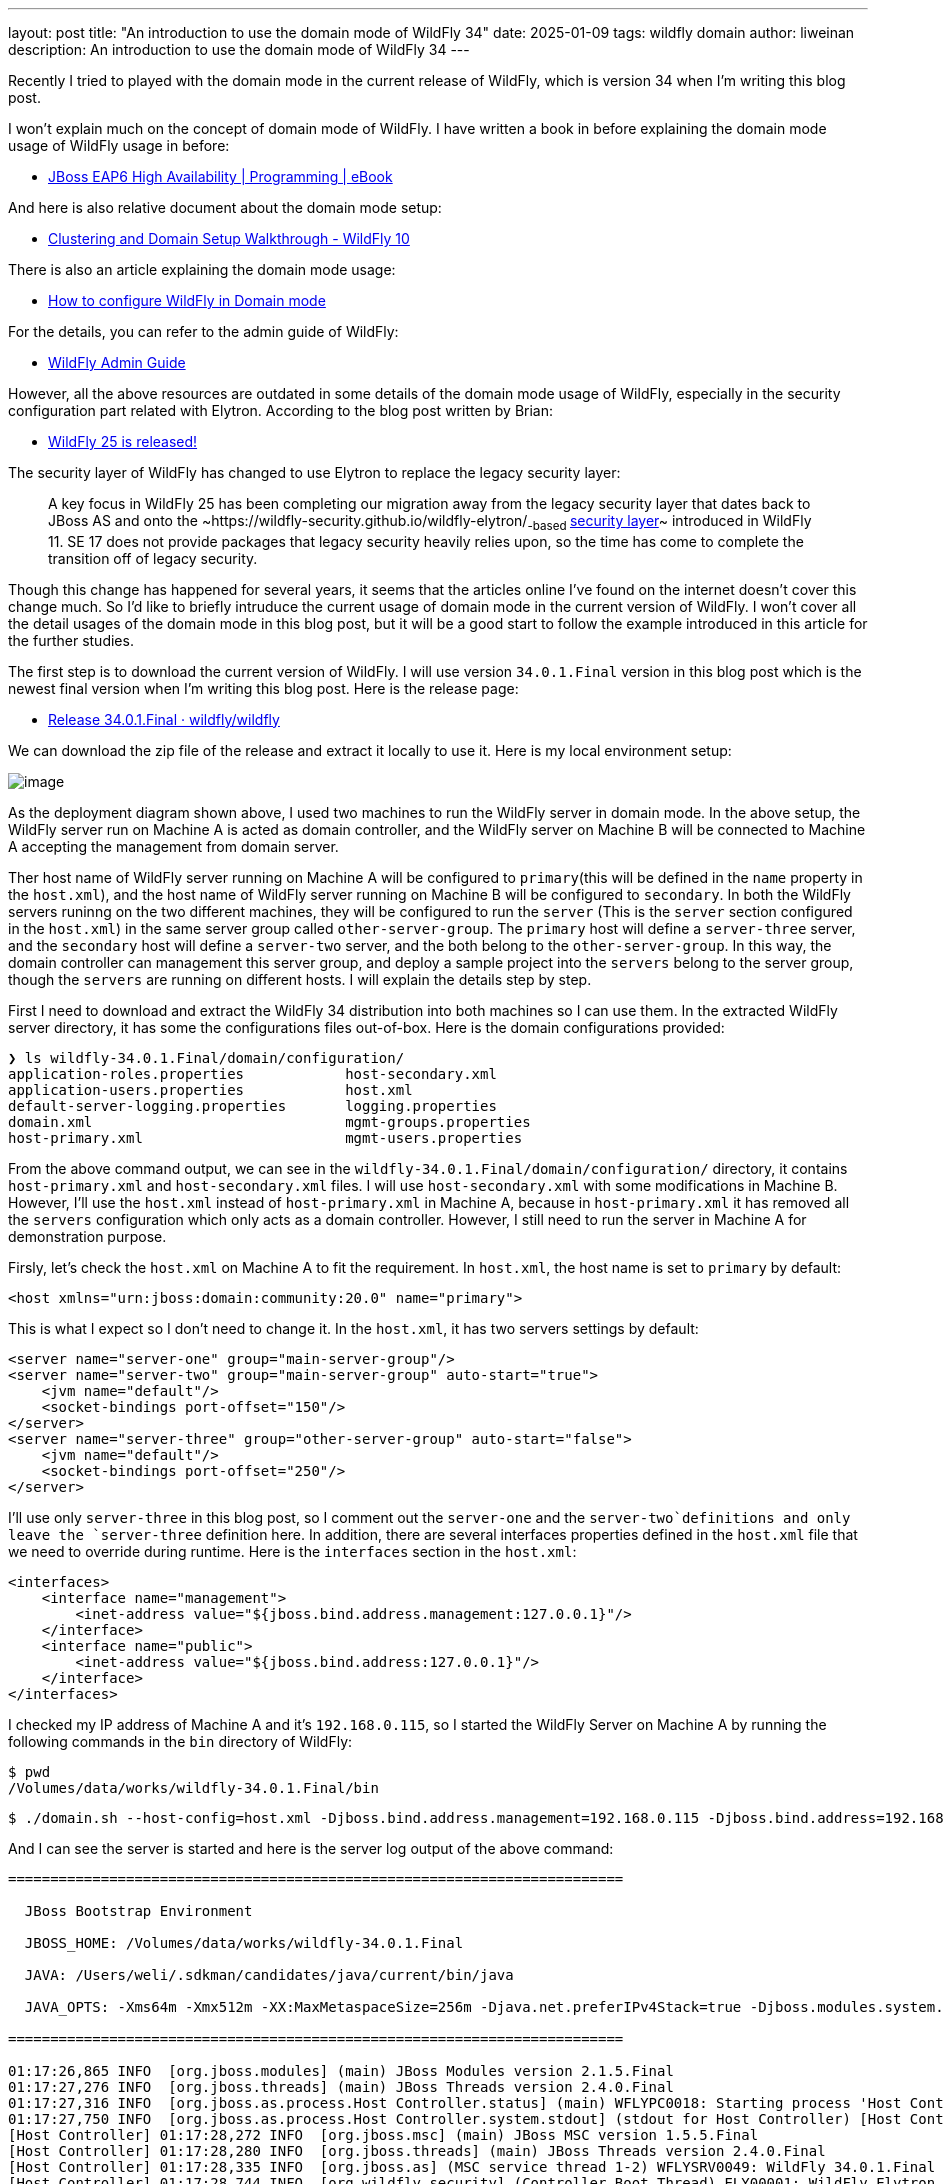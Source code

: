 ---
layout: post
title:  "An introduction to use the domain mode of WildFly 34"
date:   2025-01-09
tags:   wildfly domain
author: liweinan
description: An introduction to use the domain mode of WildFly 34
---

Recently I tried to played with the domain mode in the current release
of WildFly, which is version 34 when I’m writing this blog post.

I won’t explain much on the concept of domain mode of WildFly. I have
written a book in before explaining the domain mode usage of WildFly
usage in before:

* https://www.packtpub.com/en-us/product/jboss-eap6-high-availability-9781783282449?srsltid=AfmBOooUR6olUaY8qVHB6U70wb2oe_nAk8OloSeJAtkbn6AGgoQ7-OM9[JBoss
EAP6 High Availability | Programming | eBook]

And here is also relative document about the domain mode setup:

* https://docs.jboss.org/author/display/WFLY10/Clustering%20and%20Domain%20Setup%20Walkthrough.html[Clustering
and Domain Setup Walkthrough - WildFly 10]

There is also an article explaining the domain mode usage:

* https://www.mastertheboss.com/jbossas/jboss-as-7/jboss-as-7-domain-configuration/[How
to configure WildFly in Domain mode]

For the details, you can refer to the admin guide of WildFly:

* https://docs.wildfly.org/17/Admin_Guide.html[WildFly Admin Guide]

However, all the above resources are outdated in some details of the
domain mode usage of WildFly, especially in the security configuration
part related with Elytron. According to the blog post written by Brian:

* https://www.wildfly.org/news/2021/10/05/WildFly25-Final-Released/[WildFly
25 is released!]

The security layer of WildFly has changed to use Elytron to replace the
legacy security layer:

____
A key focus in WildFly 25 has been completing our migration away from
the legacy security layer that dates back to JBoss AS and onto
the ~https://wildfly-security.github.io/wildfly-elytron/[WildFly
Elytron]~-based ~https://docs.wildfly.org/24/WildFly_Elytron_Security.html[security
layer]~ introduced in WildFly 11. SE 17 does not provide packages that
legacy security heavily relies upon, so the time has come to complete
the transition off of legacy security.
____

Though this change has happened for several years, it seems that the
articles online I’ve found on the internet doesn’t cover this change
much. So I’d like to briefly intruduce the current usage of domain mode
in the current version of WildFly. I won’t cover all the detail usages
of the domain mode in this blog post, but it will be a good start to
follow the example introduced in this article for the further studies.

The first step is to download the current version of WildFly. I will use
version `34.0.1.Final` version in this blog post which is the newest
final version when I’m writing this blog post. Here is the release page:

* https://github.com/wildfly/wildfly/releases/tag/34.0.1.Final[Release
34.0.1.Final · wildfly/wildfly]

We can download the zip file of the release and extract it locally to
use it. Here is my local environment setup:

image:Deployment%20Diagram4.png[image]

As the deployment diagram shown above, I used two machines to run the
WildFly server in domain mode. In the above setup, the WildFly server
run on Machine A is acted as domain controller, and the WildFly server
on Machine B will be connected to Machine A accepting the management
from domain server.

Ther host name of WildFly server running on Machine A will be configured
to `primary`(this will be defined in the `name` property in the
`host.xml`), and the host name of WildFly server running on Machine B
will be configured to `secondary`. In both the WildFly servers runinng
on the two different machines, they will be configured to run the
`server` (This is the `server` section configured in the `host.xml`) in
the same server group called `other-server-group`. The `primary` host
will define a `server-three` server, and the `secondary` host will
define a `server-two` server, and the both belong to the
`other-server-group`. In this way, the domain controller can management
this server group, and deploy a sample project into the `servers` belong
to the server group, though the `servers` are running on different
hosts. I will explain the details step by step.

First I need to download and extract the WildFly 34 distribution into
both machines so I can use them. In the extracted WildFly server
directory, it has some the configurations files out-of-box. Here is the
domain configurations provided:

[source,bash]
----
❯ ls wildfly-34.0.1.Final/domain/configuration/
application-roles.properties            host-secondary.xml
application-users.properties            host.xml
default-server-logging.properties       logging.properties
domain.xml                              mgmt-groups.properties
host-primary.xml                        mgmt-users.properties
----

From the above command output, we can see in the
`wildfly-34.0.1.Final/domain/configuration/` directory, it contains
`host-primary.xml` and `host-secondary.xml` files. I will use
`host-secondary.xml` with some modifications in Machine B. However, I’ll
use the `host.xml` instead of `host-primary.xml` in Machine A, because
in `host-primary.xml` it has removed all the `servers` configuration
which only acts as a domain controller. However, I still need to run the
server in Machine A for demonstration purpose.

Firsly, let’s check the `host.xml` on Machine A to fit the requirement.
In `host.xml`, the host name is set to `primary` by default:

[source,xml]
----
<host xmlns="urn:jboss:domain:community:20.0" name="primary">
----

This is what I expect so I don’t need to change it. In the `host.xml`,
it has two servers settings by default:

[source,xml]
----
<server name="server-one" group="main-server-group"/>
<server name="server-two" group="main-server-group" auto-start="true">
    <jvm name="default"/>
    <socket-bindings port-offset="150"/>
</server>
<server name="server-three" group="other-server-group" auto-start="false">
    <jvm name="default"/>
    <socket-bindings port-offset="250"/>
</server>
----

I’ll use only `server-three` in this blog post, so I comment out the
`server-one` and the `server-two`definitions and only leave the
`server-three` definition here. In addition, there are several
interfaces properties defined in the `host.xml` file that we need to
override during runtime. Here is the `interfaces` section in the
`host.xml`:

[source,xml]
----
<interfaces>
    <interface name="management">
        <inet-address value="${jboss.bind.address.management:127.0.0.1}"/>
    </interface>
    <interface name="public">
        <inet-address value="${jboss.bind.address:127.0.0.1}"/>
    </interface>
</interfaces>
----

I checked my IP address of Machine A and it’s `192.168.0.115`, so I
started the WildFly Server on Machine A by running the following
commands in the `bin` directory of WildFly:

[source,bash]
----
$ pwd
/Volumes/data/works/wildfly-34.0.1.Final/bin
----

[source,bash]
----
$ ./domain.sh --host-config=host.xml -Djboss.bind.address.management=192.168.0.115 -Djboss.bind.address=192.168.0.115 -Djboss.domain.primary.address=192.168.0.115
----

And I can see the server is started and here is the server log output of
the above command:

[source,bash]
----
=========================================================================

  JBoss Bootstrap Environment

  JBOSS_HOME: /Volumes/data/works/wildfly-34.0.1.Final

  JAVA: /Users/weli/.sdkman/candidates/java/current/bin/java

  JAVA_OPTS: -Xms64m -Xmx512m -XX:MaxMetaspaceSize=256m -Djava.net.preferIPv4Stack=true -Djboss.modules.system.pkgs=org.jboss.byteman -Djava.awt.headless=true -Djdk.serialFilter="maxbytes=10485760;maxdepth=128;maxarray=100000;maxrefs=300000"  --add-exports=java.desktop/sun.awt=ALL-UNNAMED --add-exports=java.naming/com.sun.jndi.ldap=ALL-UNNAMED --add-exports=java.naming/com.sun.jndi.url.ldap=ALL-UNNAMED --add-exports=java.naming/com.sun.jndi.url.ldaps=ALL-UNNAMED --add-exports=jdk.naming.dns/com.sun.jndi.dns=ALL-UNNAMED --add-opens=java.base/java.lang=ALL-UNNAMED --add-opens=java.base/java.lang.invoke=ALL-UNNAMED --add-opens=java.base/java.lang.reflect=ALL-UNNAMED --add-opens=java.base/java.io=ALL-UNNAMED --add-opens=java.base/java.net=ALL-UNNAMED --add-opens=java.base/java.security=ALL-UNNAMED --add-opens=java.base/java.util=ALL-UNNAMED --add-opens=java.base/java.util.concurrent=ALL-UNNAMED --add-opens=java.management/javax.management=ALL-UNNAMED --add-opens=java.naming/javax.naming=ALL-UNNAMED -Djava.security.manager=allow

=========================================================================

01:17:26,865 INFO  [org.jboss.modules] (main) JBoss Modules version 2.1.5.Final
01:17:27,276 INFO  [org.jboss.threads] (main) JBoss Threads version 2.4.0.Final
01:17:27,316 INFO  [org.jboss.as.process.Host Controller.status] (main) WFLYPC0018: Starting process 'Host Controller'
01:17:27,750 INFO  [org.jboss.as.process.Host Controller.system.stdout] (stdout for Host Controller) [Host Controller] 01:17:27,732 INFO  [org.jboss.modules] (main) JBoss Modules version 2.1.5.Final
[Host Controller] 01:17:28,272 INFO  [org.jboss.msc] (main) JBoss MSC version 1.5.5.Final
[Host Controller] 01:17:28,280 INFO  [org.jboss.threads] (main) JBoss Threads version 2.4.0.Final
[Host Controller] 01:17:28,335 INFO  [org.jboss.as] (MSC service thread 1-2) WFLYSRV0049: WildFly 34.0.1.Final (WildFly Core 26.0.1.Final) starting
[Host Controller] 01:17:28,744 INFO  [org.wildfly.security] (Controller Boot Thread) ELY00001: WildFly Elytron version 2.6.0.Final
[Host Controller] 01:17:29,049 INFO  [org.jboss.as.host.controller] (Controller Boot Thread) WFLYHC0003: Creating http management service using network interface (management) port (9990) securePort (-1)
[Host Controller] 01:17:29,063 INFO  [org.xnio] (MSC service thread 1-5) XNIO version 3.8.16.Final
[Host Controller] 01:17:29,069 INFO  [org.xnio.nio] (MSC service thread 1-5) XNIO NIO Implementation Version 3.8.16.Final
[Host Controller] 01:17:29,112 INFO  [org.jboss.remoting] (MSC service thread 1-8) JBoss Remoting version 5.0.29.Final
[Host Controller] 01:17:30,516 INFO  [org.jboss.as] (Controller Boot Thread) WFLYSRV0062: Http management interface listening on http://192.168.0.115:9990/management and https://192.168.0.115:-1/management
[Host Controller] 01:17:30,516 INFO  [org.jboss.as] (Controller Boot Thread) WFLYSRV0053: Admin console listening on http://192.168.0.115:9990 and https://192.168.0.115:-1
[Host Controller] 01:17:30,566 INFO  [org.jboss.as] (Controller Boot Thread) WFLYSRV0025: WildFly 34.0.1.Final (WildFly Core 26.0.1.Final) (Host Controller) started in 3195ms - Started 70 of 71 services (14 services are lazy, passive or on-demand) - Host Controller configuration files in use: domain.xml, host.xml - Minimum feature stability level: community
----

From the above server log output, I can see the server bound address is
`192.168.0.115` instead of the default `127.0.0.1`. Then I opened
another terminal window and run the following command in the `bin`
directory of the WildFly server:

....
$ ./add-user.sh -u admin -p 123
Added user 'admin' to file '/Volumes/data/works/wildfly-34.0.1.Final/standalone/configuration/mgmt-users.properties'
Added user 'admin' to file '/Volumes/data/works/wildfly-34.0.1.Final/domain/configuration/mgmt-users.properties'
....

From the above command output, we can see the `admin` user is added and
its password is `123`. This added user will be used for the `secondary`
server to connect to the `primary` server. Please note that we didn’t
generate a secret vaule related with the generated `admin` user, which
is already deprecated. So this kind of configuration on the `secondary`
server of Machine B is deprecated:

[source,xml]
----
<server-identities>
  <secret value="..." />
</server-identities>
----

As the `primary` server is started on Machine A, now we can check the
WildFly server configuration on Machine B. As planned, the WildFly
server is named `secondary`, and the server will be connected to the
`primary` server on Machine A, which is acted as domain controller.

In the `secondary` server on Machine B, it will use the
`host-secondary.xml` as its server configuration. We need to do some
modifications to this file. First I need to add the `name` property to
the `host` section:

[source,xml]
----
<host xmlns="urn:jboss:domain:community:20.0" name="secondary">
----

Giving the host a name can be help to analyze the server log output
later. Then I need to add another configuration to the
`domain-controller`:

[source,xml]
----
<remote authentication-context="myCtx">
----

As the configuration shown above, I added a `remote` configuration into
the `domain-controller` section, and I defined the
`authentication-context` to be used is `myCtx`. This configuration is
different than the legacy authentication in before. So I need to define
this `authentication-context` in the `elytron` subsystem. Here are the
details:

[source,xml]
----
<profile>
    <subsystem xmlns="urn:jboss:domain:core-management:1.0"/>
    <subsystem xmlns="urn:wildfly:elytron:community:18.0" final-providers="combined-providers"
               disallowed-providers="OracleUcrypto" register-jaspi-factory="false">

        <authentication-client>
            <authentication-configuration sasl-mechanism-selector="DIGEST-MD5" name="myConfig"
                                          authentication-name="admin" realm="ManagementRealm">
                <credential-reference clear-text="123"/>
            </authentication-configuration>
            <authentication-context name="myCtx">
                <match-rule match-host="${jboss.domain.primary.address}" authentication-configuration="myConfig"/>
            </authentication-context>
        </authentication-client>
...
----

The above configuration shows how to configure the `elytron` subsystem
to provide user `admin` and its password `123` for usage. The
`authentication-configuration` section is added, and the authentication
context `myCtx` is using this configuration. Please note this is only
one way to provide username and password via the Elytron subsystem, and
you can avoid to use `clear-text` to provide password. I won’t dig into
more details on how to use Elytron in this blog post, but you can always
refer to its document for learning its usage:

* https://docs.wildfly.org/34/WildFly_Elytron_Security.html[WildFly
Elytron Security]

After configuring the authentication part in the `host-secondary.xml`
file on Machine B, the last thing is that I disabled the `server-one`
and leave only `server-two` in the configuration:

[source,xml]
----
<servers>
    <!-- <server name="server-one" group="main-server-group"/> -->
    <server name="server-two" group="other-server-group">
        <socket-bindings port-offset="150"/>
    </server>
</servers>
----

Until now all the configurations are done, and then I can start the
WildFly server on Machine B wiith the following command:

[source,bash]
----
❯ ./domain.sh --host-config=host-secondary.xml -Djboss.bind.address.management=192.168.0.113 -Djboss.bind.address=192.168.0.113 -Djboss.domain.primary.address=192.168.0.115
----

In the above comand, I assign the value `host-secondary.xml` to the
`host-config` property, and I aassign values of
`jboss.bind.address.management` and `jboss.bind.address` as
`192.168.0.113`, which is the IP address of Machine B itself. And I
assigned the value of `jboss.domain.primary.address` as `192.168.0.115`,
which is the IP address of Machine A. On Machine A, there is WildFly
server running as domain controller as described in above. Now we can
see the server log output of the above command:

....
=========================================================================

  JBoss Bootstrap Environment

  JBOSS_HOME: /Users/weli/works/wildfly-34.0.1.Final

  JAVA: /Users/weli/.sdkman/candidates/java/current/bin/java

  JAVA_OPTS: -Xms64m -Xmx512m -XX:MaxMetaspaceSize=256m -Djava.net.preferIPv4Stack=true -Djboss.modules.system.pkgs=org.jboss.byteman -Djava.awt.headless=true -Djdk.serialFilter="maxbytes=10485760;maxdepth=128;maxarray=100000;maxrefs=300000"  --add-exports=java.desktop/sun.awt=ALL-UNNAMED --add-exports=java.naming/com.sun.jndi.ldap=ALL-UNNAMED --add-exports=java.naming/com.sun.jndi.url.ldap=ALL-UNNAMED --add-exports=java.naming/com.sun.jndi.url.ldaps=ALL-UNNAMED --add-exports=jdk.naming.dns/com.sun.jndi.dns=ALL-UNNAMED --add-opens=java.base/java.lang=ALL-UNNAMED --add-opens=java.base/java.lang.invoke=ALL-UNNAMED --add-opens=java.base/java.lang.reflect=ALL-UNNAMED --add-opens=java.base/java.io=ALL-UNNAMED --add-opens=java.base/java.net=ALL-UNNAMED --add-opens=java.base/java.security=ALL-UNNAMED --add-opens=java.base/java.util=ALL-UNNAMED --add-opens=java.base/java.util.concurrent=ALL-UNNAMED --add-opens=java.management/javax.management=ALL-UNNAMED --add-opens=java.naming/javax.naming=ALL-UNNAMED -Djava.security.manager=allow

=========================================================================

21:59:13,420 INFO  [org.jboss.modules] (main) JBoss Modules version 2.1.5.Final
21:59:13,571 INFO  [org.jboss.threads] (main) JBoss Threads version 2.4.0.Final
21:59:13,581 INFO  [org.jboss.as.process.Host Controller.status] (main) WFLYPC0018: Starting process 'Host Controller'
21:59:13,764 INFO  [org.jboss.as.process.Host Controller.system.stdout] (stdout for Host Controller) [Host Controller] 21:59:13,756 INFO  [org.jboss.modules] (main) JBoss Modules version 2.1.5.Final
[Host Controller] 21:59:13,929 INFO  [org.jboss.msc] (main) JBoss MSC version 1.5.5.Final
[Host Controller] 21:59:13,932 INFO  [org.jboss.threads] (main) JBoss Threads version 2.4.0.Final
[Host Controller] 21:59:13,949 INFO  [org.jboss.as] (MSC service thread 1-1) WFLYSRV0049: WildFly 34.0.1.Final (WildFly Core 26.0.1.Final) starting
[Host Controller] 21:59:14,092 INFO  [org.wildfly.security] (Controller Boot Thread) ELY00001: WildFly Elytron version 2.6.0.Final
[Host Controller] 21:59:14,194 INFO  [org.jboss.as.host.controller] (Controller Boot Thread) WFLYHC0003: Creating http management service using network interface (management) port (9990) securePort (-1)
[Host Controller] 21:59:14,199 INFO  [org.xnio] (MSC service thread 1-2) XNIO version 3.8.16.Final
[Host Controller] 21:59:14,201 INFO  [org.xnio.nio] (MSC service thread 1-2) XNIO NIO Implementation Version 3.8.16.Final
[Host Controller] 21:59:14,213 INFO  [org.jboss.remoting] (MSC service thread 1-2) JBoss Remoting version 5.0.29.Final
[Host Controller] 21:59:15,109 INFO  [org.jboss.as.host.controller] (Controller Boot Thread) WFLYHC0148: Connected to the domain controller at remote+http://192.168.0.115:9990
[Host Controller] 21:59:15,129 INFO  [org.jboss.as.host.controller] (Controller Boot Thread) WFLYHC0023: Starting server server-two
21:59:15,215 INFO  [org.jboss.as.process.Server:server-two.status] (ProcessController-threads - 3) WFLYPC0018: Starting process 'Server:server-two'
[Host Controller] 21:59:15,765 INFO  [org.jboss.as.host.controller] (management task-1) WFLYHC0021: Server [Server:server-two] connected using connection [Channel ID 23f153d4 (inbound) of Remoting connection 6dedcd4f to 192.168.0.113/192.168.0.113:56191 of endpoint "secondary:MANAGEMENT" <5416ddeb>]
[Host Controller] 21:59:15,779 INFO  [org.jboss.as.host.controller] (server-registration-threads - 1) WFLYHC0020: Registering server server-two
[Host Controller] 21:59:15,779 INFO  [org.jboss.as] (Controller Boot Thread) WFLYSRV0062: Http management interface listening on http://192.168.0.113:9990/management and https://192.168.0.113:-1/management
[Host Controller] 21:59:15,779 INFO  [org.jboss.as] (Controller Boot Thread) WFLYSRV0054: Admin console is not enabled
[Host Controller] 21:59:15,779 INFO  [org.jboss.as] (Controller Boot Thread) WFLYSRV0025: WildFly 34.0.1.Final (WildFly Core 26.0.1.Final) (Host Controller) started in 2176ms - Started 70 of 71 services (14 services are lazy, passive or on-demand) - Host Controller configuration file in use: host-secondary.xml - Minimum feature stability level: community
....

From the above server log output on Machine B, we can see the WildFly
server is started and `server-two` is started. In addition it’s conneced
to the `primary` server on Machine A. Here is the server log output from
the WildFly server on Machine A:

....
[Host Controller] 21:59:15,093 INFO  [org.jboss.as.domain.controller] (Host Controller Service Threads - 26) WFLYHC0019: Registered remote secondary host "secondary", JBoss WildFly 34.0.1.Final (WildFly 26.0.1.Final)
....

From the above `primary` server log output, I can see the secondary host
is connected, so it starts to accept the management of `primary` server,
which acts as the domain controller. Now I can open the web browser on
Machine A to access the WildFly server admin console:

....
http://192.168.0.115:9990
....

Please note that I can’t use the IP address `127.0.0.1` here, because
the WildFly server is listening to the public IP address of Machine A,
which we have assigned to the `jboss.bind.address.management` property
during the server startup process. Here is the screenshot of the admin
page of the WildFly server:

image:image.png[image]

We need to enter the `admin` as user name and `123` as password, which
is the user we added as the management user in above. And then we can
enter the admin page of the server:

image:image%202.png[image]

As we have entered the WildFly admin page, we can try to upload an
example project to the domain servers. There is a `helloworld` project
in the WildFly Quickstart project:

* https://github.com/wildfly/quickstart/tree/main/helloworld[quickstart/helloworld
at main · wildfly/quickstart]

The above project is a simple project that just contains a servlet that
will response with text `<h1>Hello World!</h1>` to the request. So I
cloned the WildFly Quickstart project into my local environment and then
build the `helloworld` project to generate the `helloworld.war`:

[source,bash]
----
$ pwd
/Volumes/data/works/wildfly-quickstart/helloworld
----

[source,bash]
----
$ mvn install
...
[INFO] BUILD SUCCESS
...
----

[source,bash]
----
❯ ls target/*.war
target/helloworld.war
----

As the project is built, I can depoly the above WAR file into the
WildFly server group. So I go back to the WildFly admin page, and then I
can click the `Deployments` on the top menu and click the
`Upload Deployment`:

image:image%204.png[image]

From the above screenshot, you can see that I tried to deploy the sample
project into the `other-server-group`. I use this server group because I
have configured servers on both `primary` and `secondary` hosts into
this server group. Here is the deployment diagram about the server
group:

image:Deployment%20Diagram2.png[image]

As the diagram shown above, I will use the domain controller’s admin
page to deploy `helloworld.war` into the `other-server-group`, so the
project will be deployed to `server-two` and `server-three`, because
they both belong to `other-server-group`. Coming back to the WildFly
admin page, I drag and drop the `helloworld.war` into the deployment
page:

image:image%205.png[image]

Then I clicked `Next` and leave the deployment configuration fields as
default:

image:image%206.png[image]

Then I clicked `Finished` and reached the `Deployment successful` page:

image:image%207.png[image]

Now the `helloworld.war` is deployed to all the `servers` in the
`other-server-group`. Now I click the `Deployments` on the top menu of
the admin page, and then click the `other-server-group`, we can see that
the `helloworld.war` is deployed into the server group:

image:image%208.png[image]

As the `helloworld` project is deployed, we can check the statuses of
the two hosts. I clicked the `Runtime` on top of the menu of the admin
page, and then click the `primary` host tab, then I can see
`server-three` is not started yet:

image:image%2010.png[image]

This is because the `auto-start` property is configured to `false` in
the `host.xml` of the primary host:

[source,xml]
----
<server name="server-three" group="other-server-group" auto-start="false">
    <jvm name="default"/>
    <socket-bindings port-offset="250"/>
</server>
----

So I need to click the `Start` button of the `server-three`:

image:image%2011.png[image]

After a while the `server-three` is started:

image:image%2012.png[image]

Because we didn’t configure the `auto-start` to `false` on the
`secondary` host, so it’s already started:

image:image%203.png[image]

From the above screenshots, we can see that the url of `server-two` is
`http://192.168.0.113:8230`, and the url of `server-three` is
`http://192.168.0.115:8330`. Their ports are differents because of the
`port-offset` property settings are diffenent. For `server-three`, the
`port-offset` is configured like this:

[source,xml]
----
<server name="server-three" group="other-server-group" auto-start="false">
    <jvm name="default"/>
    <socket-bindings port-offset="250"/>
</server>
----

Because the `port-offset` is set to `250` for `server-three`, and the
default HTTP port setting is `8080`, so `8080+250=8330`. For
`server-two`, the configuration is like this:

[source,bash]
----
<server name="server-two" group="other-server-group">
    <socket-bindings port-offset="150"/>
</server>
----

As the `port-offset` setting is `150`, so the calcuated HTTP port is
`8080+150=8330`, which is expected. Now we can use the `curl` command to
do the requests to both the `primary` host and the `secondary` host to
see if the `helloworld` project is deployed two both of the hosts:

[source,bash]
----
❯ curl http://192.168.0.115:8330/helloworld/HelloWorld
<html><head><title>helloworld</title></head><body>
<h1>Hello World!</h1>
</body></html>
----

[source,bash]
----
❯ curl http://192.168.0.113:8230/helloworld/HelloWorld
<html><head><title>helloworld</title></head><body>
<h1>Hello World!</h1>
</body></html>
----

From the above command output, we can see that the `helloworld` project
is deployed two both hosts. Though they are running on two different
machines, because these two hosts are in the same `other-server-group`
and they are managed by the domain controller, so the project is
deployed to both hosts.

I wish this blog post can be helpful to update your knowledge base to
see how to use the domain mode in the most current WildFly release. For
convinience, I have put the `host.xml` of the `primary` host and the
`host-secondary.xml` of the `secondary` host here for reference:

* https://gist.github.com/liweinan/6cca8f88203e5aa76d3c1516d1758421[WildFly
Domain Mode Configuration Files]

=== References
